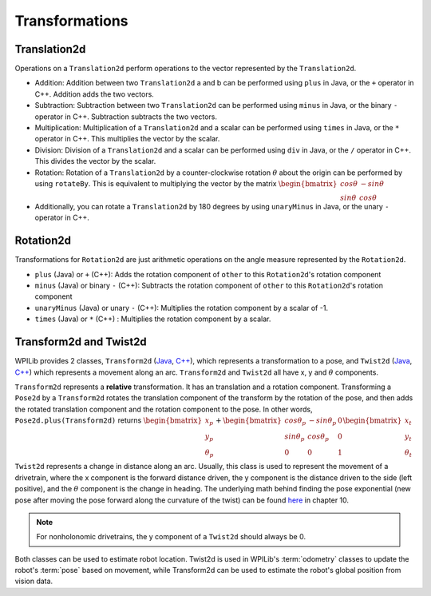 Transformations
===============

Translation2d
-------------

Operations on a ``Translation2d`` perform operations to the vector represented by the ``Translation2d``.

- Addition: Addition between two ``Translation2d`` a and b can be performed using ``plus`` in Java, or the ``+`` operator in C++. Addition adds the two vectors.
- Subtraction: Subtraction between two ``Translation2d`` can be performed using ``minus`` in Java, or the binary ``-`` operator in C++. Subtraction subtracts the two vectors.
- Multiplication: Multiplication of a ``Translation2d`` and a scalar can be performed using ``times`` in Java, or the ``*`` operator in C++. This multiplies the vector by the scalar.
- Division: Division of a ``Translation2d`` and a scalar can be performed using ``div`` in Java, or the ``/`` operator in C++. This divides the vector by the scalar.
- Rotation: Rotation of a ``Translation2d`` by a counter-clockwise rotation :math:`\theta` about the origin can be performed by using ``rotateBy``. This is equivalent to multiplying the vector by the matrix :math:`\begin{bmatrix} cos\theta & -sin\theta \\ sin\theta & cos\theta \end{bmatrix}`
- Additionally, you can rotate a ``Translation2d`` by 180 degrees by using ``unaryMinus`` in Java, or the unary ``-`` operator in C++.

Rotation2d
----------

Transformations for ``Rotation2d`` are just arithmetic operations on the angle measure represented by the ``Rotation2d``.

- ``plus`` (Java) or ``+`` (C++): Adds the rotation component of ``other`` to this ``Rotation2d``'s rotation component
- ``minus`` (Java) or binary ``-`` (C++): Subtracts the rotation component of ``other`` to this ``Rotation2d``'s rotation component
- ``unaryMinus`` (Java) or unary ``-`` (C++): Multiplies the rotation component by a scalar of -1.
- ``times`` (Java) or ``*`` (C++) : Multiplies the rotation component by a scalar.

Transform2d and Twist2d
-----------------------

WPILib provides 2 classes, ``Transform2d`` (`Java <https://github.wpilib.org/allwpilib/docs/release/java/edu/wpi/first/math/geometry/Transform2d.html>`__, `C++ <https://github.wpilib.org/allwpilib/docs/release/cpp/classfrc_1_1_transform2d.html>`__), which represents a transformation to a pose, and ``Twist2d`` (`Java <https://github.wpilib.org/allwpilib/docs/release/java/edu/wpi/first/math/geometry/Twist2d.html>`__, `C++ <https://github.wpilib.org/allwpilib/docs/release/cpp/structfrc_1_1_twist2d.html>`__) which represents a movement along an arc. ``Transform2d`` and ``Twist2d`` all have x, y and :math:`\theta` components.

``Transform2d`` represents a **relative** transformation. It has an translation and a rotation component. Transforming a ``Pose2d`` by a ``Transform2d`` rotates the translation component of the transform by the rotation of the pose, and then adds the rotated translation component and the rotation component to the pose. In other words, ``Pose2d.plus(Transform2d)`` returns :math:`\begin{bmatrix} x_p \\ y_p \\ \theta_p \end{bmatrix}+\begin{bmatrix} cos\theta_p & -sin\theta_p & 0 \\ sin\theta_p & cos\theta_p & 0 \\ 0 & 0 & 1 \end{bmatrix}\begin{bmatrix}x_t \\ y_t \\ \theta_t \end{bmatrix}`

``Twist2d`` represents a change in distance along an arc. Usually, this class is used to represent the movement of a drivetrain, where the x component is the forward distance driven, the y component is the distance driven to the side (left positive), and the :math:`\theta` component is the change in heading. The underlying math behind finding the pose exponential (new pose after moving the pose forward along the curvature of the twist) can be found `here <https://file.tavsys.net/control/controls-engineering-in-frc.pdf>`_ in chapter 10.

.. note:: For nonholonomic drivetrains, the y component of a ``Twist2d`` should always be 0.

Both classes can be used to estimate robot location. Twist2d is used in WPILib's :term:`odometry` classes to update the robot's :term:`pose` based on movement, while Transform2d can be used to estimate the robot's global position from vision data.
